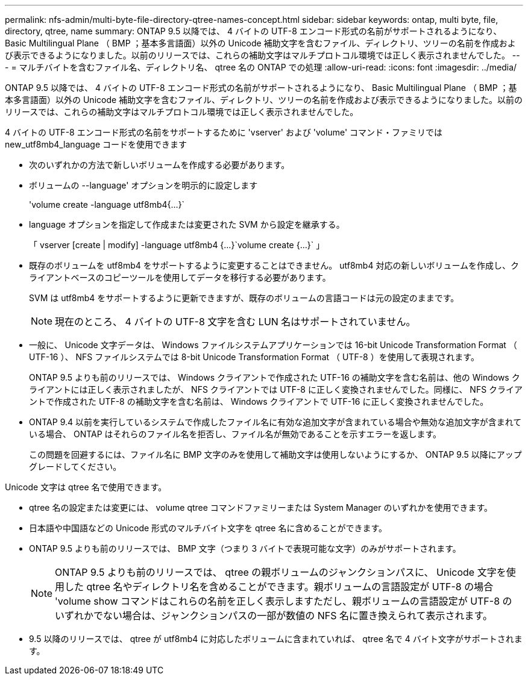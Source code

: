 ---
permalink: nfs-admin/multi-byte-file-directory-qtree-names-concept.html 
sidebar: sidebar 
keywords: ontap, multi byte, file, directory, qtree, name 
summary: ONTAP 9.5 以降では、 4 バイトの UTF-8 エンコード形式の名前がサポートされるようになり、 Basic Multilingual Plane （ BMP ；基本多言語面）以外の Unicode 補助文字を含むファイル、ディレクトリ、ツリーの名前を作成および表示できるようになりました。以前のリリースでは、これらの補助文字はマルチプロトコル環境では正しく表示されませんでした。 
---
= マルチバイトを含むファイル名、ディレクトリ名、 qtree 名の ONTAP での処理
:allow-uri-read: 
:icons: font
:imagesdir: ../media/


[role="lead"]
ONTAP 9.5 以降では、 4 バイトの UTF-8 エンコード形式の名前がサポートされるようになり、 Basic Multilingual Plane （ BMP ；基本多言語面）以外の Unicode 補助文字を含むファイル、ディレクトリ、ツリーの名前を作成および表示できるようになりました。以前のリリースでは、これらの補助文字はマルチプロトコル環境では正しく表示されませんでした。

4 バイトの UTF-8 エンコード形式の名前をサポートするために 'vserver' および 'volume' コマンド・ファミリでは new_utf8mb4_language コードを使用できます

* 次のいずれかの方法で新しいボリュームを作成する必要があります。
* ボリュームの --language' オプションを明示的に設定します
+
'volume create -language utf8mb4{...}`

* language オプションを指定して作成または変更された SVM から設定を継承する。
+
「 vserver [create | modify] -language utf8mb4 {...}`volume create {...}` 」

* 既存のボリュームを utf8mb4 をサポートするように変更することはできません。 utf8mb4 対応の新しいボリュームを作成し、クライアントベースのコピーツールを使用してデータを移行する必要があります。
+
SVM は utf8mb4 をサポートするように更新できますが、既存のボリュームの言語コードは元の設定のままです。

+
[NOTE]
====
現在のところ、 4 バイトの UTF-8 文字を含む LUN 名はサポートされていません。

====
* 一般に、 Unicode 文字データは、 Windows ファイルシステムアプリケーションでは 16-bit Unicode Transformation Format （ UTF-16 ）、 NFS ファイルシステムでは 8-bit Unicode Transformation Format （ UTF-8 ）を使用して表現されます。
+
ONTAP 9.5 よりも前のリリースでは、 Windows クライアントで作成された UTF-16 の補助文字を含む名前は、他の Windows クライアントには正しく表示されましたが、 NFS クライアントでは UTF-8 に正しく変換されませんでした。同様に、 NFS クライアントで作成された UTF-8 の補助文字を含む名前は、 Windows クライアントで UTF-16 に正しく変換されませんでした。

* ONTAP 9.4 以前を実行しているシステムで作成したファイル名に有効な追加文字が含まれている場合や無効な追加文字が含まれている場合、 ONTAP はそれらのファイル名を拒否し、ファイル名が無効であることを示すエラーを返します。
+
この問題を回避するには、ファイル名に BMP 文字のみを使用して補助文字は使用しないようにするか、 ONTAP 9.5 以降にアップグレードしてください。



Unicode 文字は qtree 名で使用できます。

* qtree 名の設定または変更には、 volume qtree コマンドファミリーまたは System Manager のいずれかを使用できます。
* 日本語や中国語などの Unicode 形式のマルチバイト文字を qtree 名に含めることができます。
* ONTAP 9.5 よりも前のリリースでは、 BMP 文字（つまり 3 バイトで表現可能な文字）のみがサポートされます。
+
[NOTE]
====
ONTAP 9.5 よりも前のリリースでは、 qtree の親ボリュームのジャンクションパスに、 Unicode 文字を使用した qtree 名やディレクトリ名を含めることができます。親ボリュームの言語設定が UTF-8 の場合 'volume show コマンドはこれらの名前を正しく表示しますただし、親ボリュームの言語設定が UTF-8 のいずれかでない場合は、ジャンクションパスの一部が数値の NFS 名に置き換えられて表示されます。

====
* 9.5 以降のリリースでは、 qtree が utf8mb4 に対応したボリュームに含まれていれば、 qtree 名で 4 バイト文字がサポートされます。

